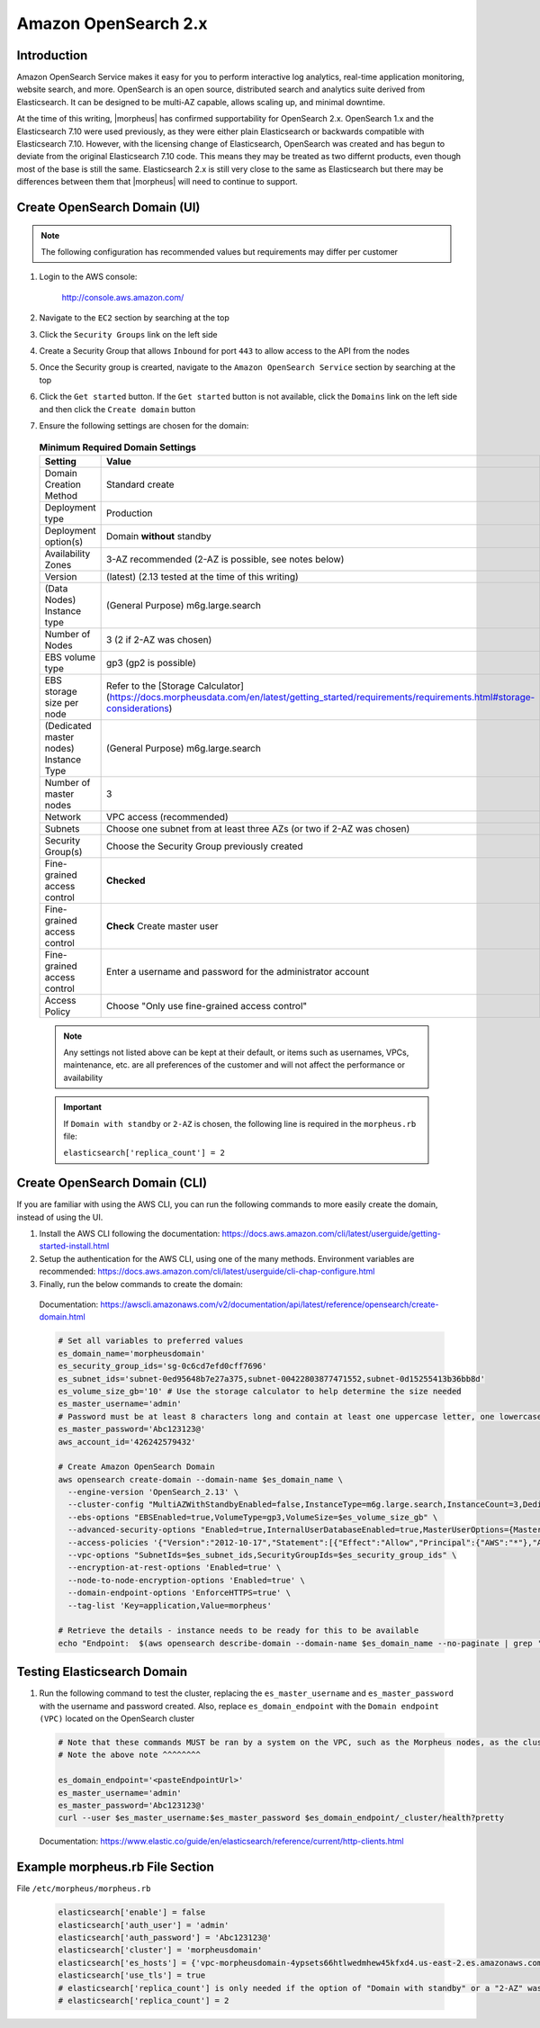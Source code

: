 .. _opensearch-2x:

Amazon OpenSearch 2.x
^^^^^^^^^^^^^^^^^^^^^

Introduction
````````````

Amazon OpenSearch Service makes it easy for you to perform interactive log analytics, real-time application monitoring, website search, and more. 
OpenSearch is an open source, distributed search and analytics suite derived from Elasticsearch.  It can be designed to be multi-AZ capable, allows 
scaling up, and minimal downtime.

At the time of this writing, |morpheus| has confirmed supportability for OpenSearch 2.x.  OpenSearch 1.x and the Elasticsearch 7.10 were used previously, as they were either 
plain Elasticsearch or backwards compatible with Elasticsearch 7.10.  However, with the licensing change of Elasticsearch, OpenSearch was created and has begun to deviate 
from the original Elasticsearch 7.10 code.  This means they may be treated as two differnt products, even though most of the base is still the same.  Elasticsearch 2.x is 
still very close to the same as Elasticsearch but there may be differences between them that |morpheus| will need to continue to support.

Create OpenSearch Domain (UI)
`````````````````````````````

.. note:: The following configuration has recommended values but requirements may differ per customer

#. Login to the AWS console:

    http://console.aws.amazon.com/

#. Navigate to the ``EC2`` section by searching at the top
#. Click the ``Security Groups`` link on the left side
#. Create a Security Group that allows ``Inbound`` for port ``443`` to allow access to the API from the nodes
#. Once the Security group is crearted, navigate to the ``Amazon OpenSearch Service`` section by searching at the top
#. Click the ``Get started`` button.  If the ``Get started`` button is not available, click the ``Domains`` link on the left side and then click the ``Create domain`` button
#. Ensure the following settings are chosen for the domain:
    
  .. list-table:: **Minimum Required Domain Settings**
      :header-rows: 1

      * - Setting
        - Value
      * - Domain Creation Method
        - Standard create
      * - Deployment type
        - Production
      * - Deployment option(s)
        - Domain **without** standby
      * - Availability Zones
        - 3-AZ recommended (2-AZ is possible, see notes below) 
      * - Version
        - (latest) (2.13 tested at the time of this writing)
      * - (Data Nodes) Instance type
        - (General Purpose) m6g.large.search
      * - Number of Nodes
        - 3 (2 if 2-AZ was chosen)
      * - EBS volume type
        - gp3 (gp2 is possible)
      * - EBS storage size per node
        - Refer to the [Storage Calculator](https://docs.morpheusdata.com/en/latest/getting_started/requirements/requirements.html#storage-considerations)
      * - (Dedicated master nodes) Instance Type
        - (General Purpose) m6g.large.search
      * - Number of master nodes
        - 3
      * - Network
        - VPC access (recommended)
      * - Subnets
        - Choose one subnet from at least three AZs (or two if 2-AZ was chosen)
      * - Security Group(s)
        - Choose the Security Group previously created
      * - Fine-grained access control
        - **Checked**
      * - Fine-grained access control
        - **Check** Create master user
      * - Fine-grained access control
        - Enter a username and password for the administrator account
      * - Access Policy
        - Choose "Only use fine-grained access control"

  .. note:: Any settings not listed above can be kept at their default, or items such as usernames, VPCs, maintenance, etc. are all preferences of the customer and will not affect the performance or availability

  .. important:: 
    If ``Domain with standby`` or ``2-AZ`` is chosen, the following line is required in the ``morpheus.rb`` file:  

    ``elasticsearch['replica_count'] = 2``

Create OpenSearch Domain (CLI)
``````````````````````````````

If you are familiar with using the AWS CLI, you can run the following commands to more easily create the domain, instead of using the UI.

#. Install the AWS CLI following the documentation:  https://docs.aws.amazon.com/cli/latest/userguide/getting-started-install.html
#. Setup the authentication for the AWS CLI, using one of the many methods.  Environment variables are recommended:  https://docs.aws.amazon.com/cli/latest/userguide/cli-chap-configure.html
#. Finally, run the below commands to create the domain:

  Documentation:  https://awscli.amazonaws.com/v2/documentation/api/latest/reference/opensearch/create-domain.html

  .. code-block:: bash

    # Set all variables to preferred values
    es_domain_name='morpheusdomain'
    es_security_group_ids='sg-0c6cd7efd0cff7696'
    es_subnet_ids='subnet-0ed95648b7e27a375,subnet-00422803877471552,subnet-0d15255413b36bb8d'
    es_volume_size_gb='10' # Use the storage calculator to help determine the size needed
    es_master_username='admin'
    # Password must be at least 8 characters long and contain at least one uppercase letter, one lowercase letter, one number, and one special character.
    es_master_password='Abc123123@'
    aws_account_id='426242579432'

    # Create Amazon OpenSearch Domain
    aws opensearch create-domain --domain-name $es_domain_name \
      --engine-version 'OpenSearch_2.13' \
      --cluster-config "MultiAZWithStandbyEnabled=false,InstanceType=m6g.large.search,InstanceCount=3,DedicatedMasterEnabled=true,ZoneAwarenessEnabled=true,ZoneAwarenessConfig={AvailabilityZoneCount=3},DedicatedMasterType=m6g.large.search,DedicatedMasterCount=3" \
      --ebs-options "EBSEnabled=true,VolumeType=gp3,VolumeSize=$es_volume_size_gb" \
      --advanced-security-options "Enabled=true,InternalUserDatabaseEnabled=true,MasterUserOptions={MasterUserName=$es_master_username,MasterUserPassword=$es_master_password}" \
      --access-policies '{"Version":"2012-10-17","Statement":[{"Effect":"Allow","Principal":{"AWS":"*"},"Action":"es:*","Resource":"arn:aws:es:us-east-2:'$aws_account_id':domain/'$es_domain_name'/*"}]}' \
      --vpc-options "SubnetIds=$es_subnet_ids,SecurityGroupIds=$es_security_group_ids" \
      --encryption-at-rest-options 'Enabled=true' \
      --node-to-node-encryption-options 'Enabled=true' \
      --domain-endpoint-options 'EnforceHTTPS=true' \
      --tag-list 'Key=application,Value=morpheus'

    # Retrieve the details - instance needs to be ready for this to be available
    echo "Endpoint:  $(aws opensearch describe-domain --domain-name $es_domain_name --no-paginate | grep '"vpc":' | awk '{print $2}' | sed -r 's/"//g')"

Testing Elasticsearch Domain
````````````````````````````

#. Run the following command to test the cluster, replacing the ``es_master_username`` and ``es_master_password`` with the username and password created. Also, replace ``es_domain_endpoint`` with the ``Domain endpoint (VPC)`` located on the OpenSearch cluster

  .. code-block:: bash

    # Note that these commands MUST be ran by a system on the VPC, such as the Morpheus nodes, as the cluster is private
    # Note the above note ^^^^^^^^

    es_domain_endpoint='<pasteEndpointUrl>'
    es_master_username='admin'
    es_master_password='Abc123123@'
    curl --user $es_master_username:$es_master_password $es_domain_endpoint/_cluster/health?pretty
  
  Documentation: https://www.elastic.co/guide/en/elasticsearch/reference/current/http-clients.html

Example morpheus.rb File Section
````````````````````````````````

File ``/etc/morpheus/morpheus.rb``

  .. code-block:: ruby

    elasticsearch['enable'] = false
    elasticsearch['auth_user'] = 'admin'
    elasticsearch['auth_password'] = 'Abc123123@'
    elasticsearch['cluster'] = 'morpheusdomain'
    elasticsearch['es_hosts'] = {'vpc-morpheusdomain-4ypsets66htlwedmhew45kfxd4.us-east-2.es.amazonaws.com' => 443}
    elasticsearch['use_tls'] = true
    # elasticsearch['replica_count'] is only needed if the option of "Domain with standby" or a "2-AZ" was chosen, as mentioned previously
    # elasticsearch['replica_count'] = 2